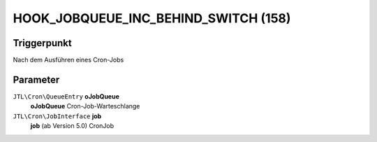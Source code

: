 HOOK_JOBQUEUE_INC_BEHIND_SWITCH (158)
=====================================

Triggerpunkt
""""""""""""

Nach dem Ausführen eines Cron-Jobs

Parameter
"""""""""

``JTL\Cron\QueueEntry`` **oJobQueue**
    **oJobQueue** Cron-Job-Warteschlange

``JTL\Cron\JobInterface`` **job**
    **job** (ab Version 5.0) CronJob
